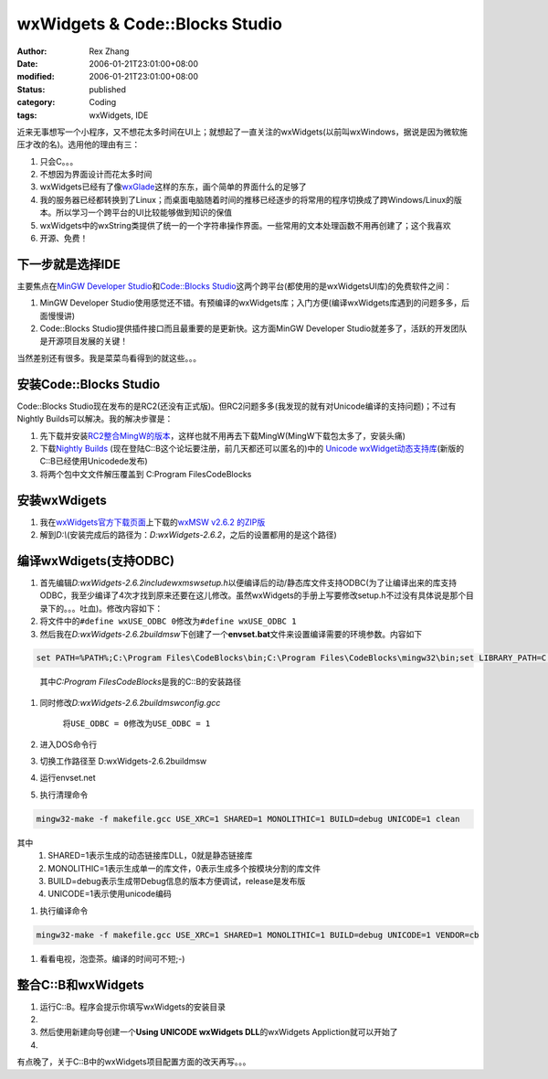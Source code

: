 wxWidgets & Code::Blocks Studio
###################################

:author: Rex Zhang
:date: 2006-01-21T23:01:00+08:00
:modified: 2006-01-21T23:01:00+08:00
:status: published
:category: Coding
:tags: wxWidgets, IDE

近来无事想写一个小程序，又不想花太多时间在UI上；就想起了一直关注的wxWidgets(以前叫wxWindows，据说是因为微软施压才改的名)。选用他的理由有三：

#. 只会C。。。
#. 不想因为界面设计而花太多时间
#. wxWidgets已经有了像\ `wxGlade <http://wxglade.sourceforge.net/>`__\ 这样的东东，画个简单的界面什么的足够了
#. 我的服务器已经都转换到了Linux；而桌面电脑随着时间的推移已经逐步的将常用的程序切换成了跨Windows/Linux的版本。所以学习一个跨平台的UI比较能够做到知识的保值
#. wxWidgets中的wxString类提供了统一的一个字符串操作界面。一些常用的文本处理函数不用再创建了；这个我喜欢
#. 开源、免费！

下一步就是选择IDE
-----------------

主要焦点在\ `MinGW Developer Studio <http://www.parinyasoft.com/mingwstudio.html>`__\ 和\ `Code::Blocks Studio <http://www.codeblocks.org/>`__\ 这两个跨平台(都使用的是wxWidgetsUI库)的免费软件之间：

#. MinGW Developer Studio使用感觉还不错。有预编译的wxWidgets库；入门方便(编译wxWidgets库遇到的问题多多，后面慢慢讲)
#. Code::Blocks Studio提供插件接口而且最重要的是更新快。这方面MinGW Developer Studio就差多了，活跃的开发团队是开源项目发展的关键！

当然差别还有很多。我是菜菜鸟看得到的就这些。。。

安装Code::Blocks Studio
-----------------------

Code::Blocks Studio现在发布的是RC2(还没有正式版)。但RC2问题多多(我发现的就有对Unicode编译的支持问题)；不过有Nightly Builds可以解决。我的解决步骤是：

#. 先下载并安装\ `RC2整合MingW的版本 <http://prdownloads.sourceforge.net/codeblocks/codeblocks-1.0rc2_mingw.exe?download>`__\ ，这样也就不用再去下载MingW(MingW下载包太多了，安装头痛)
#. 下载\ `Nightly Builds <http://forums.codeblocks.org/index.php?board=20.0>`__ (现在登陆C::B这个论坛要注册，前几天都还可以匿名的)中的 `Unicode wxWidget动态支持库 <http://download.berlios.de/codeblocks/wxmsw26u_gcc_cb.7z>`__\ (新版的C::B已经使用Unicodede发布)
#. 将两个包中文文件解压覆盖到 C:\Program Files\CodeBlocks

安装wxWdigets
-------------

#. 我在\ `wxWidgets官方下载页面 <http://www.wxwidgets.org/downld2.htm>`__\ 上下载的\ `wxMSW v2.6.2 的ZIP版 <http://prdownloads.sourceforge.net/wxwindows/wxMSW-2.6.2.zip>`__
#. 解到\ *D:\\*\ (安装完成后的路径为：\ *D:\wxWidgets-2.6.2*\ ，之后的设置都用的是这个路径)

编译wxWdigets(支持ODBC)
-----------------------

#. 首先编辑\ *D:\wxWidgets-2.6.2\include\wx\msw\setup.h*\ 以便编译后的动/静态库文件支持ODBC(为了让编译出来的库支持ODBC，我至少编译了4次才找到原来还要在这儿修改。虽然wxWidgets的手册上写要修改setup.h不过没有具体说是那个目录下的。。。吐血)。修改内容如下：
#. 将文件中的\ ``#define wxUSE_ODBC 0``\ 修改为\ ``#define wxUSE_ODBC 1``
#. 然后我在\ *D:\wxWidgets-2.6.2\build\msw*\ 下创建了一个\ **envset.bat**\ 文件来设置编译需要的环境参数。内容如下

.. code-block::

    set PATH=%PATH%;C:\Program Files\CodeBlocks\bin;C:\Program Files\CodeBlocks\mingw32\bin;set LIBRARY_PATH=C:\Program Files\CodeBlocks\libset C_INCLUDE_PATH=C:\Program Files\CodeBlocks\includeset CPLUS_INCLUDE_PATH=C:\Program Files\CodeBlocks\include;D:\wxWidgets-2.6.2\include;D:\wxWidgets-2.6.2\contrib\include;

..

   其中\ *C:\Program Files\CodeBlocks*\ 是我的C::B的安装路径

#. 同时修改\ *D:\wxWidgets-2.6.2\build\msw\config.gcc*

    将\ ``USE_ODBC = 0``\ 修改为\ ``USE_ODBC = 1``

#. 进入DOS命令行
#. 切换工作路径至 D:\wxWidgets-2.6.2\build\msw
#. 运行\ envset.net
#. 执行清理命令

.. code-block::

    mingw32-make -f makefile.gcc USE_XRC=1 SHARED=1 MONOLITHIC=1 BUILD=debug UNICODE=1 clean

其中
    #. SHARED=1表示生成的动态链接库DLL，0就是静态链接库
    #. MONOLITHIC=1表示生成单一的库文件，0表示生成多个按模块分割的库文件
    #. BUILD=debug表示生成带Debug信息的版本方便调试，release是发布版
    #. UNICODE=1表示使用unicode编码

#. 执行编译命令

.. code-block::

      mingw32-make -f makefile.gcc USE_XRC=1 SHARED=1 MONOLITHIC=1 BUILD=debug UNICODE=1 VENDOR=cb

#. 看看电视，泡壶茶。编译的时间可不短;-)

整合C::B和wxWidgets
-------------------

#. 运行C::B。程序会提示你填写wxWidgets的安装目录
#. |codeblock-wx-global-var-set.png|
#. 然后使用新建向导创建一个\ **Using UNICODE wxWidgets DLL**\ 的wxWidgets Appliction就可以开始了
#. |codeblock-wx-create-project.png|

有点晚了，关于C::B中的wxWidgets项目配置方面的改天再写。。。

.. |codeblock-wx-global-var-set.png| image:: http://www.flord.net/files/113785018509_tn_1.jpg :name: 113785018509.png :target: http://www.flord.net/files/113785018509_1.png
.. |codeblock-wx-create-project.png| image:: http://www.flord.net/files/113785466329_tn_1.jpg :name: 113785466329.png :target: http://www.flord.net/files/113785466329_1.png
